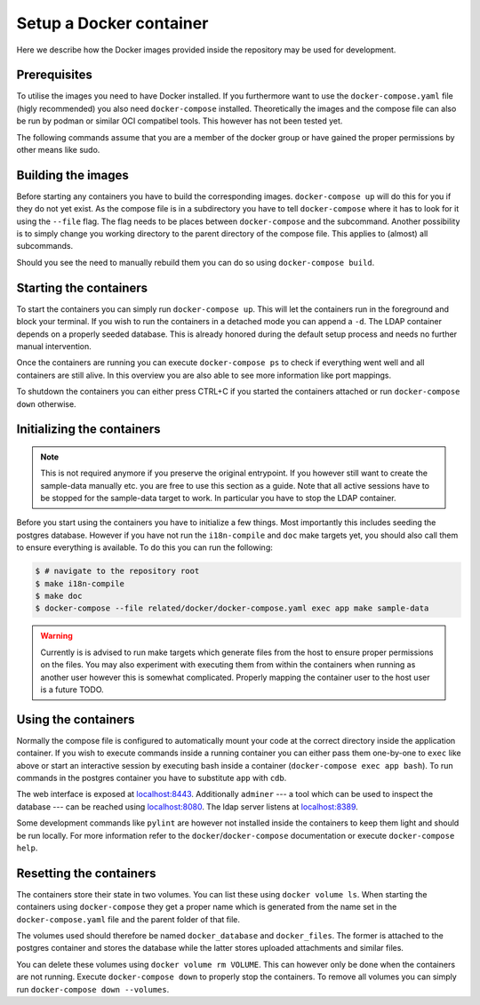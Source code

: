 Setup a Docker container
========================

Here we describe how the Docker images provided inside the repository
may be used for development.

Prerequisites
-------------

To utilise the images you need to have Docker installed.
If you furthermore want to use the ``docker-compose.yaml`` file
(higly recommended) you also need ``docker-compose`` installed.
Theoretically the images and the compose file can also be run by podman
or similar OCI compatibel tools.
This however has not been tested yet.

The following commands assume that you are a member of the docker group
or have gained the proper permissions by other means like sudo.

Building the images
-------------------

Before starting any containers you have to build the corresponding images.
``docker-compose up`` will do this for you if they do not yet exist.
As the compose file is in a subdirectory you have to tell ``docker-compose``
where it has to look for it using the ``--file`` flag.
The flag needs to be places between ``docker-compose`` and the subcommand.
Another possibility is to simply change you working directory
to the parent directory of the compose file.
This applies to (almost) all subcommands.

Should you see the need to manually rebuild them you can do so using
``docker-compose build``.

Starting the containers
-----------------------

To start the containers you can simply run ``docker-compose up``.
This will let the containers run in the foreground and block your terminal.
If you wish to run the containers in a detached mode you can append a ``-d``.
The LDAP container depends on a properly seeded database. This is already
honored during the default setup process and needs no further manual
intervention.

Once the containers are running you can execute ``docker-compose ps``
to check if everything went well and all containers are still alive.
In this overview you are also able to see more information like port mappings.

To shutdown the containers you can either press CTRL+C
if you started the containers attached
or run ``docker-compose down`` otherwise.

Initializing the containers
---------------------------

.. note::

    This is not required anymore if you preserve the original entrypoint.
    If you however still want to create the sample-data manually etc.
    you are free to use this section as a guide.
    Note that all active sessions have to be stopped for the sample-data target to work.
    In particular you have to stop the LDAP container.

Before you start using the containers you have to initialize a few things.
Most importantly this includes seeding the postgres database.
However if you have not run the ``i18n-compile`` and ``doc`` make targets yet,
you should also call them to ensure everything is available.
To do this you can run the following:

.. code-block:: console

    $ # navigate to the repository root
    $ make i18n-compile
    $ make doc
    $ docker-compose --file related/docker/docker-compose.yaml exec app make sample-data

.. warning::

    Currently is is advised to run make targets which generate files
    from the host to ensure proper permissions on the files.
    You may also experiment with executing them from within the containers
    when running as another user however this is somewhat complicated.
    Properly mapping the container user to the host user is a future TODO.


Using the containers
--------------------

Normally the compose file is configured to automatically mount your code
at the correct directory inside the application container.
If you wish to execute commands inside a running container you can either
pass them one-by-one to ``exec`` like above
or start an interactive session by executing bash inside a container
(``docker-compose exec app bash``).
To run commands in the postgres container
you have to substitute ``app`` with ``cdb``.

The web interface is exposed at `localhost:8443 <https://localhost:8443>`_.
Additionally ``adminer``
--- a tool which can be used to inspect the database ---
can be reached using `localhost:8080 <http://localhost:8080>`_.
The ldap server listens at `localhost:8389 <https://localhost:8389>`_.

Some development commands like ``pylint`` are however not installed
inside the containers to keep them light and should be run locally.
For more information refer to the ``docker``/``docker-compose`` documentation
or execute ``docker-compose help``.


Resetting the containers
------------------------

The containers store their state in two volumes.
You can list these using ``docker volume ls``.
When starting the containers using ``docker-compose`` they get a proper name
which is generated from the name set in the ``docker-compose.yaml`` file
and the parent folder of that file.

The volumes used should therefore be named
``docker_database`` and ``docker_files``.
The former is attached to the postgres container and stores the database
while the latter stores uploaded attachments and similar files.

You can delete these volumes using ``docker volume rm VOLUME``.
This can however only be done when the containers are not running.
Execute ``docker-compose down`` to properly stop the containers.
To remove all volumes you can simply run ``docker-compose down --volumes``.
